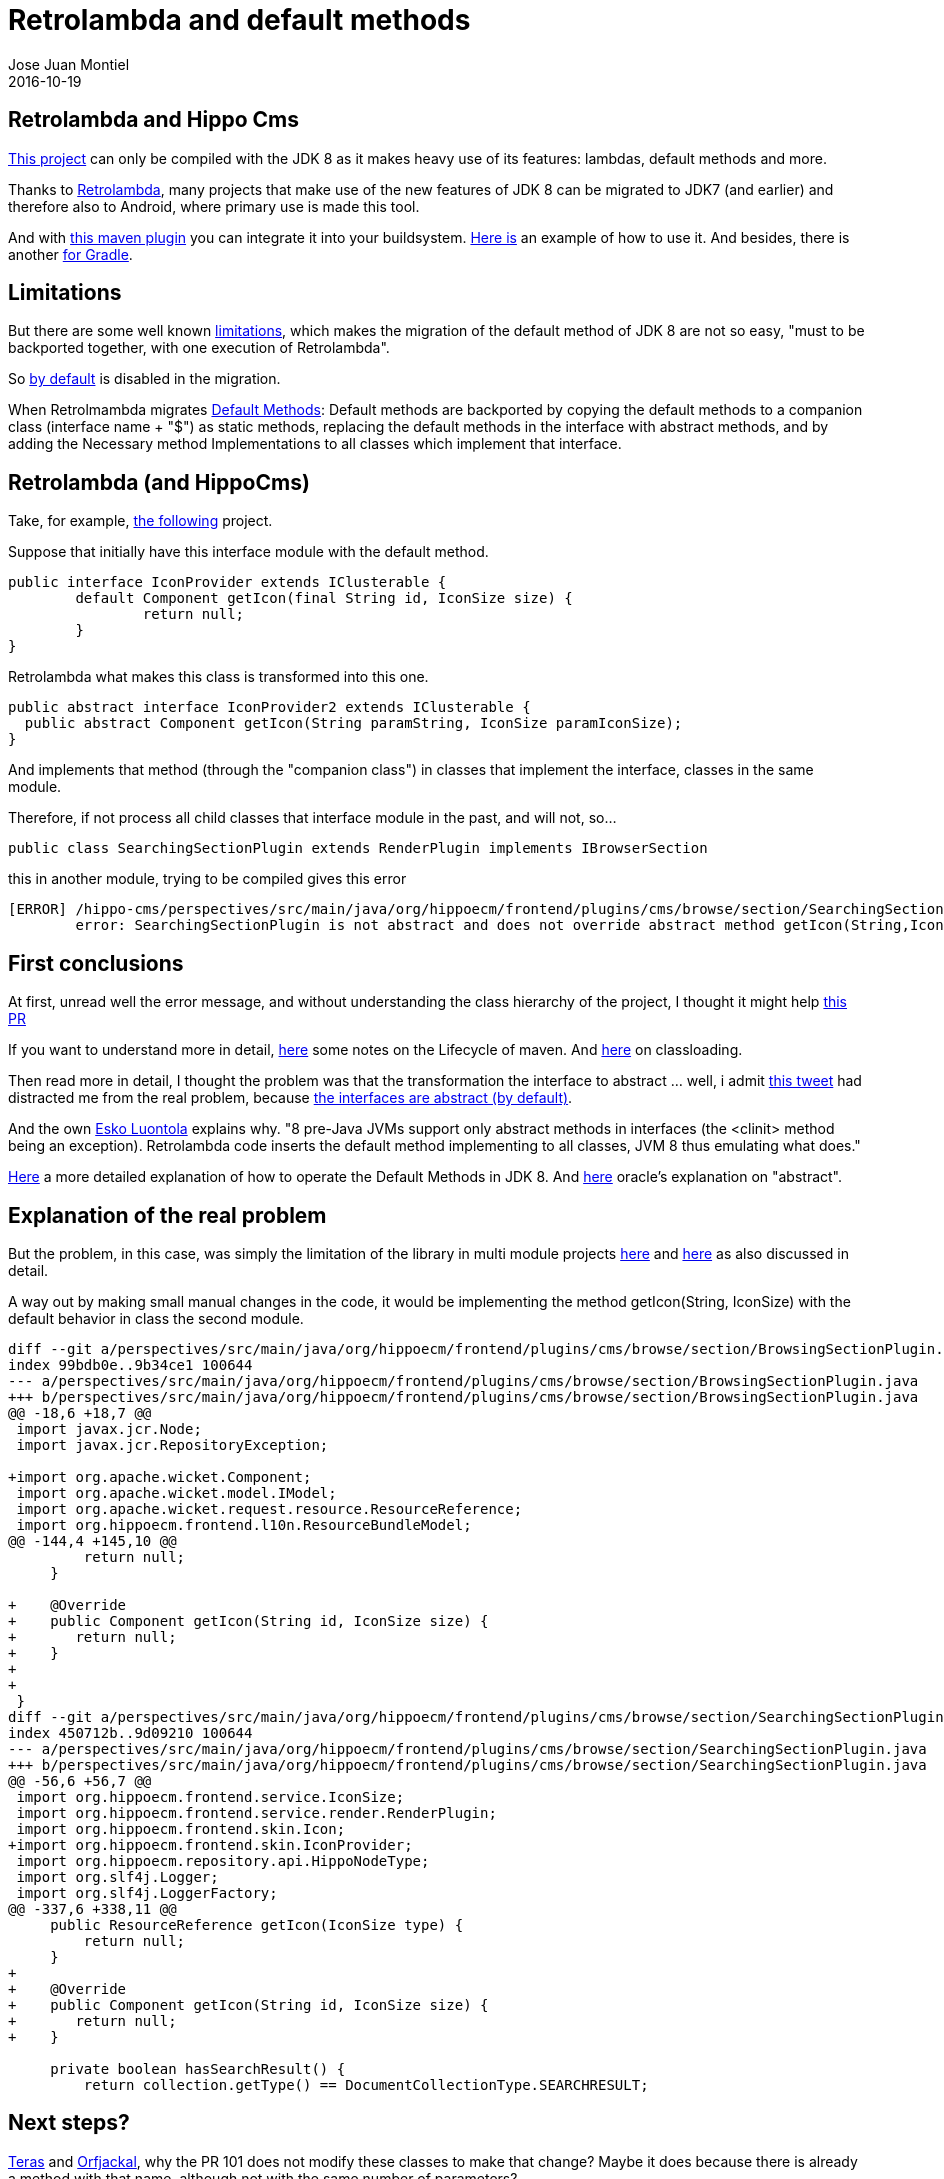 = Retrolambda and default methods
Jose Juan Montiel
2016-10-19
:jbake-type: post
:jbake-tags: jvm,retrolambda,hippocms,android,apt
:jbake-status: published
:jbake-lang: en
:source-highlighter: prettify
:id: retrolambda-and-hippocms
:icons: font

== Retrolambda and Hippo Cms

https://code.onehippo.org/cms-community/hippo-cms[This project] can only be compiled with the JDK 8 as it makes heavy use of its features: lambdas, default methods and more.

Thanks to https://github.com/orfjackal/retrolambda[Retrolambda], many projects that make use of the new features of JDK 8 can be migrated to JDK7 (and earlier) and therefore also to Android, where primary use is made this tool.

And with https://github.com/orfjackal/retrolambda#maven-plugin[this maven plugin] you can integrate it into your buildsystem. https://github.com/orfjackal/retrolambda/blob/master/end-to-end-tests/pom.xml[Here is] an example of how to use it. And besides, there is another https://github.com/evant/gradle-retrolambda[for Gradle].

== Limitations

But there are some well known https://github.com/orfjackal/retrolambda#known-limitations[limitations], which makes the migration of the default method of JDK 8 are not so easy, "must to be backported together, with one execution of Retrolambda".

So http://orfjackal.github.io/retrolambda/retrolambda-maven-plugin/process-main-mojo.html[by default] is disabled in the migration.

When Retrolmambda migrates https://github.com/orfjackal/retrolambda#backported-language-features[Default Methods]:
Default methods are backported by copying the default methods to a companion class (interface name + "$") as static methods, replacing the default methods in the interface with abstract methods, and by adding the Necessary method Implementations to all classes which implement that interface.

== Retrolambda (and HippoCms)

Take, for example, https://code.onehippo.org/cms-community/hippo-cms[the following] project.

Suppose that initially have this interface module with the default method.

[source,java]
----
public interface IconProvider extends IClusterable {
	default Component getIcon(final String id, IconSize size) {
		return null;
	}
}
----

Retrolambda what makes this class is transformed into this one.

[source,java]
----
public abstract interface IconProvider2 extends IClusterable {
  public abstract Component getIcon(String paramString, IconSize paramIconSize);
}
----

And implements that method (through the "companion class") in classes that implement the interface, classes in the same module.

Therefore, if not process all child classes that interface module in the past, and will not, so...

[source,java]
----
public class SearchingSectionPlugin extends RenderPlugin implements IBrowserSection
----

this in another module, trying to be compiled gives this error

[source,java]
----
[ERROR] /hippo-cms/perspectives/src/main/java/org/hippoecm/frontend/plugins/cms/browse/section/SearchingSectionPlugin.java:[63,7] 
	error: SearchingSectionPlugin is not abstract and does not override abstract method getIcon(String,IconSize) in IconProvider
----

== First conclusions

At first, unread well the error message, and without understanding the class hierarchy of the project, I thought it might help https://github.com/orfjackal/retrolambda/pull/101[this PR]

If you want to understand more in detail, https://maven.apache.org/guides/introduction/introduction-to-the-lifecycle.html#Setting_Up_Your_Project_to_Use_the_Build_Lifecycle[here] some notes on the Lifecycle of maven. And http://maven.apache.org/guides/mini/guide-maven-classloading.html[here] on classloading.

Then read more in detail, I thought the problem was that the transformation the interface to abstract ... well, i admit https://twitter.com/nicolas_frankel/status/786202575150407680[this tweet] had distracted me from the real problem, because https://stackoverflow.com/questions/7202616/java-abstract-interface/7202659#7202659[	the interfaces are abstract (by default)].

And the own https://twitter.com/orfjackal[Esko Luontola] explains why. "8 pre-Java JVMs support only abstract methods in interfaces (the <clinit> method being an exception). Retrolambda code inserts the default method implementing to all classes, JVM 8 thus emulating what does."

https://docs.oracle.com/javase/tutorial/java/IandI/defaultmethods.html[Here] a more detailed explanation of how to operate the Default Methods in JDK 8. And https://docs.oracle.com/javase/tutorial/java/IandI/abstract.html[here] oracle's explanation on "abstract".

== Explanation of the real problem

But the problem, in this case, was simply the limitation of the library in multi module projects https://github.com/orfjackal/retrolambda/issues/56[here] and
https://github.com/orfjackal/retrolambda/issues/58[here] as also discussed in detail.

A way out by making small manual changes in the code, it would be implementing the method getIcon(String, IconSize) with the default behavior in class the second module.

[source,bash]
----
diff --git a/perspectives/src/main/java/org/hippoecm/frontend/plugins/cms/browse/section/BrowsingSectionPlugin.java b/perspectives/src/main/java/org/hippoecm/frontend/plugins/cms/browse/section/BrowsingSectionPlugin.java
index 99bdb0e..9b34ce1 100644
--- a/perspectives/src/main/java/org/hippoecm/frontend/plugins/cms/browse/section/BrowsingSectionPlugin.java
+++ b/perspectives/src/main/java/org/hippoecm/frontend/plugins/cms/browse/section/BrowsingSectionPlugin.java
@@ -18,6 +18,7 @@
 import javax.jcr.Node;
 import javax.jcr.RepositoryException;
 
+import org.apache.wicket.Component;
 import org.apache.wicket.model.IModel;
 import org.apache.wicket.request.resource.ResourceReference;
 import org.hippoecm.frontend.l10n.ResourceBundleModel;
@@ -144,4 +145,10 @@
         return null;
     }
 
+    @Override
+    public Component getIcon(String id, IconSize size) {
+    	return null;
+    }
+    
+    
 }
diff --git a/perspectives/src/main/java/org/hippoecm/frontend/plugins/cms/browse/section/SearchingSectionPlugin.java b/perspectives/src/main/java/org/hippoecm/frontend/plugins/cms/browse/section/SearchingSectionPlugin.java
index 450712b..9d09210 100644
--- a/perspectives/src/main/java/org/hippoecm/frontend/plugins/cms/browse/section/SearchingSectionPlugin.java
+++ b/perspectives/src/main/java/org/hippoecm/frontend/plugins/cms/browse/section/SearchingSectionPlugin.java
@@ -56,6 +56,7 @@
 import org.hippoecm.frontend.service.IconSize;
 import org.hippoecm.frontend.service.render.RenderPlugin;
 import org.hippoecm.frontend.skin.Icon;
+import org.hippoecm.frontend.skin.IconProvider;
 import org.hippoecm.repository.api.HippoNodeType;
 import org.slf4j.Logger;
 import org.slf4j.LoggerFactory;
@@ -337,6 +338,11 @@
     public ResourceReference getIcon(IconSize type) {
         return null;
     }
+    
+    @Override
+    public Component getIcon(String id, IconSize size) {
+    	return null;
+    }
 
     private boolean hasSearchResult() {
         return collection.getType() == DocumentCollectionType.SEARCHRESULT;

----

== Next steps?

https://github.com/teras[Teras] and https://github.com/orfjackal[Orfjackal], why the PR 101 does not modify these classes to make that change? Maybe it does because there is already a method with that name, although not with the same number of parameters?

== And what happend with the retrolambda compilation of HippoCms?

Even some mistake ... we have to solve static method ...

[source,bash]
----
[ERROR] hippo-cms/workflow/frontend/src/main/java/org/hippoecm/frontend/plugins/reviewedactions/list/ReviewedActionsListColumnProviderPlugin.java:[72,38] error: cannot find symbol
[ERROR] symbol:   method of(Calendar)
[ERROR] location: interface DateTimePrinter
[ERROR] hippo-cms/workflow/frontend/src/main/java/org/hippoecm/frontend/plugins/reviewedactions/list/ReviewedActionsListColumnProviderPlugin.java:[79,38] error: cannot find symbol
[ERROR] symbol:   method of(Calendar)
[ERROR] location: interface DateTimePrinter
----

Static methods on interfaces are backported by moving the static methods to a companion class (interface name + "$"), and by changing all methods calls to call the new method location.[1]

In this case, the temporary solution is to change the import in the classes of the second module, the companion class.

[source,bash]
----
diff --git a/workflow/frontend/src/main/java/org/hippoecm/frontend/plugins/reviewedactions/RequestsView.java b/workflow/frontend/src/main/java/org/hippoecm/frontend/plugins/reviewedactions/RequestsView.java
index 5a97066..ab938b7 100644
--- a/workflow/frontend/src/main/java/org/hippoecm/frontend/plugins/reviewedactions/RequestsView.java
+++ b/workflow/frontend/src/main/java/org/hippoecm/frontend/plugins/reviewedactions/RequestsView.java
@@ -41,7 +41,7 @@
 import org.hippoecm.frontend.plugin.IPluginContext;
 import org.hippoecm.frontend.plugins.reviewedactions.model.Request;
 import org.hippoecm.frontend.plugins.reviewedactions.model.RequestModel;
-import org.hippoecm.frontend.plugins.standards.datetime.DateTimePrinter;
+import org.hippoecm.frontend.plugins.standards.datetime.DateTimePrinter$;
 import org.hippoecm.frontend.plugins.standards.icon.HippoIcon;
 import org.hippoecm.frontend.session.UserSession;
 import org.hippoecm.frontend.skin.Icon;
@@ -110,7 +110,7 @@
                 String state = request.getState();
 
                 final String parameter = schedule != null ?
-                        DateTimePrinter.of(schedule).appendDST().print(FormatStyle.FULL) : "??";
+                        DateTimePrinter$.of(schedule).appendDST().print(FormatStyle.FULL) : "??";
                 return new StringResourceModel("state-" + state, this, null, "unknown", parameter);
             }
----

== Final notes

If you've used in your project with JDK 8 are streaming APIs, you can use https://sourceforge.net/projects/streamsupport/[this].

Here is a https://en.wikipedia.org/wiki/Java_backporting_tools[brief history].

== Extra ball

http://stackoverflow.com/questions/31160831/android-groovy-android-annotation[Groovy Android and APT]